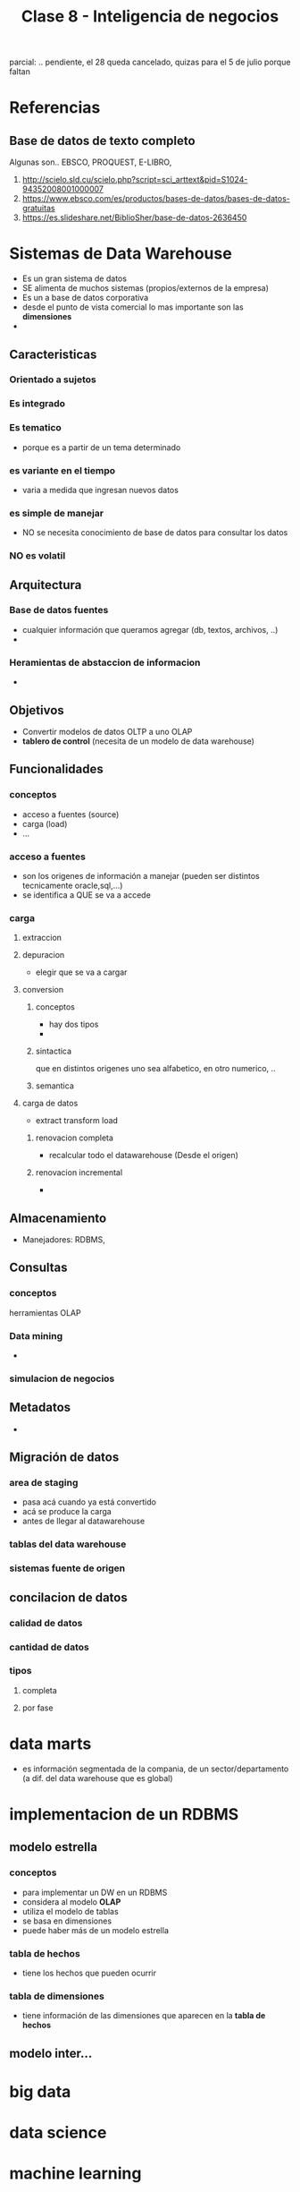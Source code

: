 #+TITLE: Clase 8 - Inteligencia de negocios

parcial: .. pendiente, el 28 queda cancelado, quizas para el 5 de julio
porque faltan 

#+BEGIN_COMMENT
DUDAS...

# TECNOLOGIAS OLAP

1. Pag. 12: que problemas de construcción y mantenimiento tenian?
   Rta: en la pag 14 lo menciona el xq
2. Pag.20: DUDA (???) xq quedarian vacias? xq se cargan con el resto 
   de la informacion, pero esa faltante serian columnas vacias?
   
--------------------------------------------------------------------------------

# DATA WAREHOUSE

*Prioridad ALTA*
1. Pag 6: DUDAS
   1. Que serian los "datos operacionales"?
   2. Menciona que afecta a los datos operacionales, porque son db relacionales?
2. Pag. 12: Que se aconseja? Que cada area tenga su propia MDB? (multidimensional data base)
3. Pag. 13: Data mining.. existencia de corelaciones inesperadas entre ellos? QUE?
4. Pag. 27: Tabla d hechos (?) no entendi del todo..

*Prioridad BAJA*
1. Pag. 5: Los datos antes de ingresar al DW se integran con TODOS los demás?
           Por ejemplo..?

2. Pag. 7: Una DB de Texto, seria cualquiera que guarde contenido ej. de revistas, libros, ..?

3. Pag. 6: En DW es màs comun el ingreso de registros, que el borrado/update?
   Rta: al final de la pag. 6, dice "NO SE MODIFICA"
   
4. Pag. 11: Como es el tema de *depuracion*..? osea como verifica la calidad de los datos?
   Rta: En la pag 17. lo detalla
#+END_COMMENT
* Referencias
** Base de datos de texto completo
   Algunas son.. EBSCO, PROQUEST, E-LIBRO, 
  1. http://scielo.sld.cu/scielo.php?script=sci_arttext&pid=S1024-94352008001000007
  2. https://www.ebsco.com/es/productos/bases-de-datos/bases-de-datos-gratuitas
  3. https://es.slideshare.net/BiblioSher/base-de-datos-2636450

* Sistemas de Data Warehouse
  - Es un gran sistema de datos
  - SE alimenta de muchos sistemas (propios/externos de la empresa)
  - Es un a base de datos corporativa
  - desde el punto de vista comercial lo mas importante son las *dimensiones*
  - 
** Caracteristicas
*** Orientado a sujetos
*** Es integrado
*** Es tematico
    - porque es a partir de un tema determinado
*** es variante en el tiempo
    - varia a medida que ingresan nuevos datos
*** es simple de manejar
    - NO se necesita conocimiento de base de datos para consultar los datos
*** NO es volatil
** Arquitectura
*** Base de datos fuentes
    - cualquier información que queramos agregar (db, textos, archivos, ..)
    - 
*** Heramientas de abstaccion de informacion
    -
** Objetivos
   - Convertir modelos de datos OLTP a uno OLAP
   - *tablero de control* (necesita de un modelo de data warehouse)
** Funcionalidades
*** conceptos
   - acceso a fuentes (source)
   - carga (load)
   - ...
*** acceso a fuentes
    - son los origenes de información a manejar (pueden ser distintos tecnicamente oracle,sql,...)
    - se identifica a QUE se va a accede
*** carga
**** extraccion
**** depuracion
     - elegir que se va a cargar
**** conversion
***** conceptos
       - hay dos tipos
       - 
***** sintactica
      que en distintos origenes uno sea alfabetico, en otro numerico, ..
***** semantica
**** carga de datos
     - extract transform load
***** renovacion completa
      - recalcular todo el datawarehouse (Desde el origen)
***** renovacion incremental
      - 
** Almacenamiento
   - Manejadores: RDBMS, 
** Consultas
*** conceptos
    herramientas OLAP
*** Data mining
    - 
*** simulacion de negocios
** Metadatos
   - 
** Migración de datos
*** area de staging
    - pasa acá cuando ya está convertido
    - acá se produce la carga
    - antes de llegar al datawarehouse
*** tablas del data warehouse
*** sistemas fuente de origen
** concilacion de datos
*** calidad de datos
*** cantidad de datos
*** tipos
**** completa
**** por fase
* data marts
  - es información segmentada de la compania, de un sector/departamento
    (a dif. del data warehouse que es global)
* implementacion de un RDBMS
** modelo estrella
*** conceptos
    - para implementar un DW en un RDBMS
    - considera al modelo *OLAP*
    - utiliza el modelo de tablas
    - se basa en dimensiones
    - puede haber más de un modelo estrella
*** tabla de hechos
    - tiene los hechos que pueden ocurrir 
*** tabla de dimensiones
    - tiene información de las dimensiones que aparecen en la *tabla de hechos*
** modelo inter...
* big data
* data science
* machine learning
  - que la maquina aprenda a hacer algo
  - aprende del concepto *backtracking* (prueba y error)
  - un *sistema experto* no aprende
* Tp grupal
  - en nuestro modelo *elpt* tenemos un.. "cliente"
  - momentos que habla de tp: 0:36:00, 0:51:00, 1:03:00
  - en el tp, el *data marts* será del sector de *ventas/compras*
  - vamos a implementar un *data warehouse* 
  - nuestro DER es el OLAP
  - tenemos una sola Carga
  - definir un modelo bussiness inteligent (un nuevo DER) 
  - vamos a tener que migrar
* funciones de hash
  - no genera colisiones cuando el dominio de entrada es igual al universo de salida
    (mas chico o igual)
    
